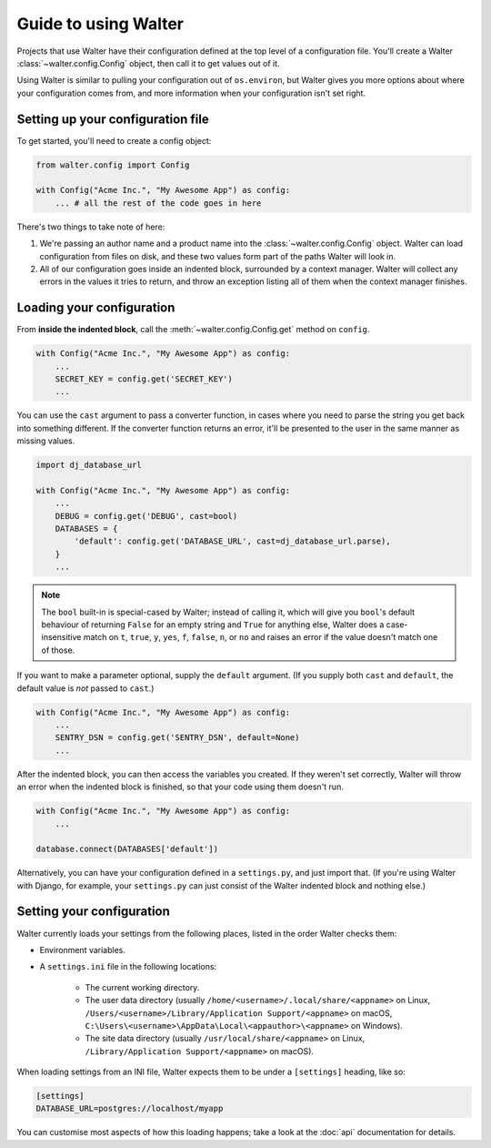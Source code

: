Guide to using Walter
=====

Projects that use Walter have their configuration defined at the top level of a configuration file. You'll create a Walter :class:`~walter.config.Config` object, then call it to get values out of it.

Using Walter is similar to pulling your configuration out of ``os.environ``, but Walter gives you more options about where your configuration comes from, and more information when your configuration isn't set right.

Setting up your configuration file
-----

To get started, you'll need to create a config object:

.. code-block:: python

    from walter.config import Config

    with Config("Acme Inc.", "My Awesome App") as config:
        ... # all the rest of the code goes in here

There's two things to take note of here:

1. We're passing an author name and a product name into the :class:`~walter.config.Config` object. Walter can load configuration from files on disk, and these two values form part of the paths Walter will look in.
2. All of our configuration goes inside an indented block, surrounded by a context manager. Walter will collect any errors in the values it tries to return, and throw an exception listing all of them when the context manager finishes.

Loading your configuration
-----

From **inside the indented block**, call the :meth:`~walter.config.Config.get` method on ``config``.

.. code-block:: python

    with Config("Acme Inc.", "My Awesome App") as config:
        ...
        SECRET_KEY = config.get('SECRET_KEY')
        ...

You can use the ``cast`` argument to pass a converter function, in cases where you need to parse the string you get back into something different. If the converter function returns an error, it'll be presented to the user in the same manner as missing values.

.. code-block:: python

    import dj_database_url

    with Config("Acme Inc.", "My Awesome App") as config:
        ...
        DEBUG = config.get('DEBUG', cast=bool)
        DATABASES = {
            'default': config.get('DATABASE_URL', cast=dj_database_url.parse),
        }
        ...

.. note::

    The ``bool`` built-in is special-cased by Walter; instead of calling it, which will give you ``bool``'s default behaviour of returning ``False`` for an empty string and ``True`` for anything else, Walter does a case-insensitive match on ``t``, ``true``, ``y``, ``yes``, ``f``, ``false``, ``n``, or ``no`` and raises an error if the value doesn't match one of those.

If you want to make a parameter optional, supply the ``default`` argument. (If you supply both ``cast`` and ``default``, the default value is *not* passed to ``cast``.)

.. code-block:: python

    with Config("Acme Inc.", "My Awesome App") as config:
        ...
        SENTRY_DSN = config.get('SENTRY_DSN', default=None)
        ...

After the indented block, you can then access the variables you created. If they weren't set correctly, Walter will throw an error when the indented block is finished, so that your code using them doesn't run.

.. code-block:: python

    with Config("Acme Inc.", "My Awesome App") as config:
        ...

    database.connect(DATABASES['default'])

Alternatively, you can have your configuration defined in a ``settings.py``, and just import that. (If you're using Walter with Django, for example, your ``settings.py`` can just consist of the Walter indented block and nothing else.)

Setting your configuration
-----

Walter currently loads your settings from the following places, listed in the order Walter checks them:

- Environment variables.
- A ``settings.ini`` file in the following locations:

    - The current working directory.
    - The user data directory (usually ``/home/<username>/.local/share/<appname>`` on Linux, ``/Users/<username>/Library/Application Support/<appname>`` on macOS, ``C:\Users\<username>\AppData\Local\<appauthor>\<appname>`` on Windows).
    - The site data directory (usually ``/usr/local/share/<appname>`` on Linux, ``/Library/Application Support/<appname>`` on macOS).

When loading settings from an INI file, Walter expects them to be under a ``[settings]`` heading, like so:

.. code-block:: ini

    [settings]
    DATABASE_URL=postgres://localhost/myapp

You can customise most aspects of how this loading happens; take a look at the :doc:`api` documentation for details.
